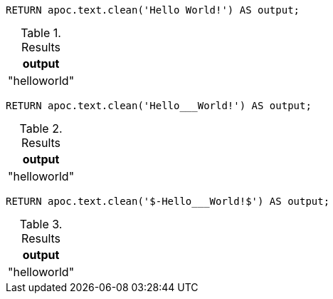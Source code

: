 [source,cypher]
----
RETURN apoc.text.clean('Hello World!') AS output;
----
.Results
[opts="header"]
|===
| output
| "helloworld"
|===


[source,cypher]
----
RETURN apoc.text.clean('Hello___World!') AS output;
----
.Results
[opts="header"]
|===
| output
| "helloworld"
|===


[source,cypher]
----
RETURN apoc.text.clean('$-Hello___World!$') AS output;
----
.Results
[opts="header"]
|===
| output
| "helloworld"
|===
